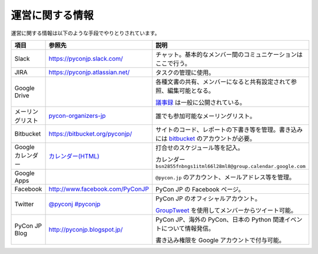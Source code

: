 ==================
 運営に関する情報
==================
運営に関する情報は以下のような手段でやりとりされています。

.. list-table::
   :widths: 20 30 50
   :header-rows: 1

   * - 項目
     - 参照先
     - 説明
   * - Slack
     - https://pyconjp.slack.com/
     - チャット。基本的なメンバー間のコミュニケーションはここで行う。
   * - JIRA
     - https://pyconjp.atlassian.net/
     - タスクの管理に使用。
   * - Google Drive
     -
     - 各種文書の共有、メンバーになると共有設定されて参照、編集可能となる。

       `議事録 <https://docs.google.com/folder/d/0B_bw8GEmTD5OYzRNN0xsalRVSTQ/edit>`_ は一般に公開されている。
   * - メーリングリスト
     - `pycon-organizers-jp <http://groups.google.com/group/pycon-organizers-jp>`_
     - 誰でも参加可能なメーリングリスト。
   * - Bitbucket
     - https://bitbucket.org/pyconjp/
     - サイトのコード、レポートの下書き等を管理。書き込みには `bitbucket <https://bitbucket.org/>`_ のアカウントが必要。
   * - Google カレンダー
     - `カレンダー(HTML) <https://www.google.com/calendar/embed?src=bsn2855fnbngs1itml66l28ml8%40group.calendar.google.com&ctz=Asia/Tokyo>`_
     - 打合せのスケジュール等を記入。

       カレンダー ``bsn2855fnbngs1itml66l28ml8@group.calendar.google.com``
   * - Google Apps
     -
     - ``@pycon.jp`` のアカウント、メールアドレス等を管理。
   * - Facebook
     - http://www.facebook.com/PyConJP
     - PyCon JP の Facebook ページ。
   * - Twitter
     - `@pyconj <https://twitter.com/#!/pyconj>`_
       `#pyconjp <https://twitter.com/#!/search/%23pyconjp>`_
     - PyCon JP のオフィシャルアカウント。

       `GroupTweet <http://www.grouptweet.com/>`_ を使用してメンバーからツイート可能。
   * - PyCon JP Blog
     - http://pyconjp.blogspot.jp/
     - PyCon JP、海外の PyCon、日本の Python 関連イベントについて情報発信。

       書き込み権限を Google アカウントで付与可能。
